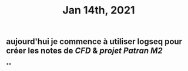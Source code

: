 #+TITLE: Jan 14th, 2021

** aujourd'hui je commence à utiliser logseq pour créer les notes de [[CFD]] & [[projet Patran M2]]
**
